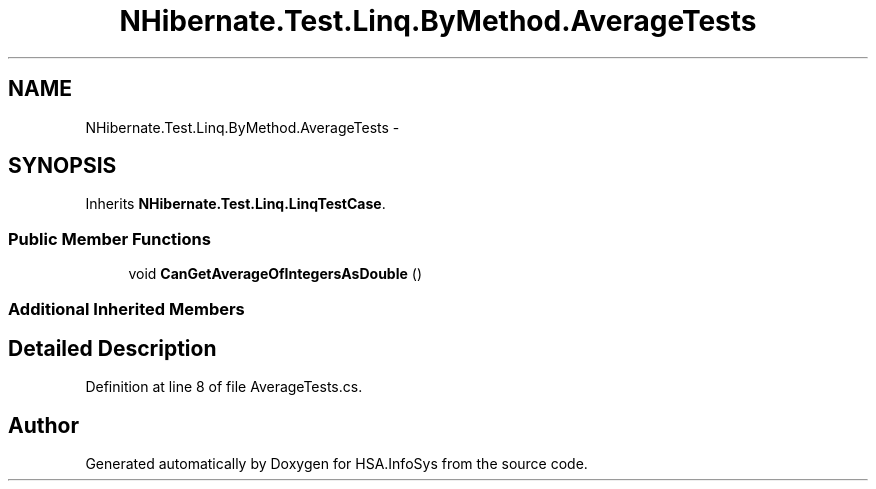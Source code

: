 .TH "NHibernate.Test.Linq.ByMethod.AverageTests" 3 "Fri Jul 5 2013" "Version 1.0" "HSA.InfoSys" \" -*- nroff -*-
.ad l
.nh
.SH NAME
NHibernate.Test.Linq.ByMethod.AverageTests \- 
.SH SYNOPSIS
.br
.PP
.PP
Inherits \fBNHibernate\&.Test\&.Linq\&.LinqTestCase\fP\&.
.SS "Public Member Functions"

.in +1c
.ti -1c
.RI "void \fBCanGetAverageOfIntegersAsDouble\fP ()"
.br
.in -1c
.SS "Additional Inherited Members"
.SH "Detailed Description"
.PP 
Definition at line 8 of file AverageTests\&.cs\&.

.SH "Author"
.PP 
Generated automatically by Doxygen for HSA\&.InfoSys from the source code\&.
